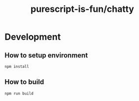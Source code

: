 #+TITLE:      purescript-is-fun/chatty
#+OPTIONS:    ^:{}
#+REPOSITORY: https://github.com/luckynum7/purescript-is-fun

* Development

** How to setup environment

#+BEGIN_SRC bash
npm install
#+END_SRC

** How to build

#+BEGIN_SRC bash
npm run build
#+END_SRC
